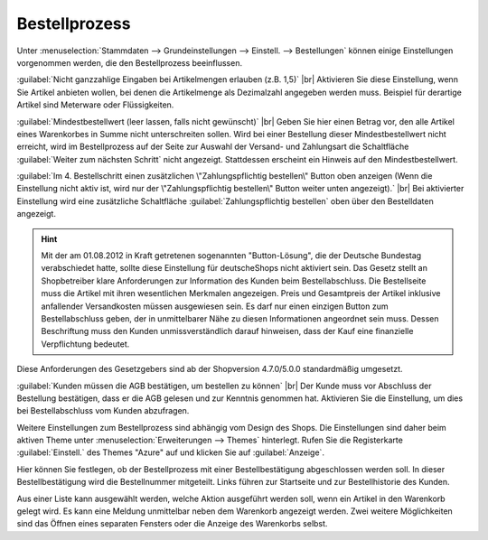 ﻿Bestellprozess
==============

Unter :menuselection:`Stammdaten --> Grundeinstellungen --> Einstell. --> Bestellungen` können einige Einstellungen vorgenommen werden, die den Bestellprozess beeinflussen.

:guilabel:`Nicht ganzzahlige Eingaben bei Artikelmengen erlauben (z.B. 1,5)` |br|
Aktivieren Sie diese Einstellung, wenn Sie Artikel anbieten wollen, bei denen die Artikelmenge als Dezimalzahl angegeben werden muss. Beispiel für derartige Artikel sind Meterware oder Flüssigkeiten.

:guilabel:`Mindestbestellwert (leer lassen, falls nicht gewünscht)` |br|
Geben Sie hier einen Betrag vor, den alle Artikel eines Warenkorbes in Summe nicht unterschreiten sollen. Wird bei einer Bestellung dieser Mindestbestellwert nicht erreicht, wird im Bestellprozess auf der Seite zur Auswahl der Versand- und Zahlungsart die Schaltfläche :guilabel:`Weiter zum nächsten Schritt` nicht angezeigt. Stattdessen erscheint ein Hinweis auf den Mindestbestellwert.

:guilabel:`Im 4. Bestellschritt einen zusätzlichen \"Zahlungspflichtig bestellen\" Button oben anzeigen (Wenn die Einstellung nicht aktiv ist, wird nur der \"Zahlungspflichtig bestellen\" Button weiter unten angezeigt).` |br|
Bei aktivierter Einstellung wird eine zusätzliche Schaltfläche :guilabel:`Zahlungspflichtig bestellen` oben über den Bestelldaten angezeigt.

.. hint:: Mit der am 01.08.2012 in Kraft getretenen sogenannten \"Button-Lösung\", die der Deutsche Bundestag verabschiedet hatte, sollte diese Einstellung für deutsche\Shops nicht aktiviert sein. Das Gesetz stellt an Shopbetreiber klare Anforderungen zur Information des Kunden beim Bestellabschluss. Die Bestellseite muss die Artikel mit ihren wesentlichen Merkmalen angezeigen. Preis und Gesamtpreis der Artikel inklusive anfallender Versandkosten müssen ausgewiesen sein. Es darf nur einen einzigen Button zum Bestellabschluss geben, der in unmittelbarer Nähe zu diesen Informationen angeordnet sein muss. Dessen Beschriftung muss den Kunden unmissverständlich darauf hinweisen, dass der Kauf eine finanzielle Verpflichtung bedeutet.

Diese Anforderungen des Gesetzgebers sind ab der Shopversion 4.7.0/5.0.0 standardmäßig umgesetzt.

:guilabel:`Kunden müssen die AGB bestätigen, um bestellen zu können` |br|
Der Kunde muss vor Abschluss der Bestellung bestätigen, dass er die AGB gelesen und zur Kenntnis genommen hat. Aktivieren Sie die Einstellung, um dies bei Bestellabschluss vom Kunden abzufragen.

Weitere Einstellungen zum Bestellprozess sind abhängig vom Design des Shops. Die Einstellungen sind daher beim aktiven Theme unter :menuselection:`Erweiterungen --> Themes` hinterlegt. Rufen Sie die Registerkarte :guilabel:`Einstell.` des Themes \"Azure\" auf und klicken Sie auf :guilabel:`Anzeige`.

Hier können Sie festlegen, ob der Bestellprozess mit einer Bestellbestätigung abgeschlossen werden soll. In dieser Bestellbestätigung wird die Bestellnummer mitgeteilt. Links führen zur Startseite und zur Bestellhistorie des Kunden.

Aus einer Liste kann ausgewählt werden, welche Aktion ausgeführt werden soll, wenn ein Artikel in den Warenkorb gelegt wird. Es kann eine Meldung unmittelbar neben dem Warenkorb angezeigt werden. Zwei weitere Möglichkeiten sind das Öffnen eines separaten Fensters oder die Anzeige des Warenkorbs selbst.

.. Intern: oxbaiv, Status: